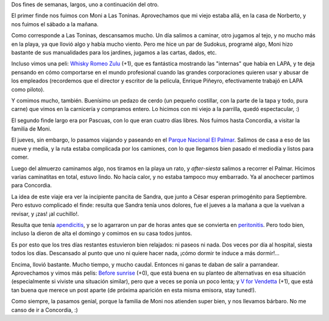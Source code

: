 .. title: Mini-vacaciones por dos
.. date: 2007-04-10 08:35:36
.. tags: viaje, vacaciones, las toninas, Concordia, parque nacional, el palmar

Dos fines de semanas, largos, uno a continuación del otro.

El primer finde nos fuimos con Moni a Las Toninas. Aprovechamos que mi viejo estaba allá, en la casa de Norberto, y nos fuimos el sábado a la mañana.

.. image:: http://farm2.static.flickr.com/1301/540698244_e631cf2bbe_o.jpg
    :alt: Los cuatro caminando en la playa

Como corresponde a Las Toninas, descansamos mucho. Un día salimos a caminar, otro jugamos al tejo, y no mucho más en la playa, ya que llovió algo y había mucho viento. Pero me hice un par de Sudokus, programé algo, Moni hizo bastante de sus manualidades para los jardines, jugamos a las cartas, dados, etc.

Incluso vimos una peli: `Whisky Romeo Zulu <http://www.imdb.com/title/tt0356487/>`_ (+1), que es fantástica mostrando las "internas" que había en LAPA, y te deja pensando en cómo comportarse en el mundo profesional cuando las grandes corporaciones quieren usar y abusar de los empleados (recordemos que el director y escritor de la película, Enrique Piñeyro, efectivamente trabajó en LAPA como piloto).

.. image:: http://farm2.static.flickr.com/1278/540698284_0327785129_o.jpg
    :alt: Padre e hijo, y el auto que se coló

Y comimos mucho, también. Buenísimo un pedazo de cerdo (un pequeño costillar, con la parte de la tapa y todo, pura carne) que vimos en la carnicería y compramos entero. Lo hicimos con mi viejo a la parrilla, quedó espectacular, :)

El segundo finde largo era por Pascuas, con lo que eran cuatro días libres. Nos fuimos hasta Concordia, a visitar la familia de Moni.

El jueves, sin embargo, lo pasamos viajando y paseando en el `Parque Nacional El Palmar <http://www.parquesnacionales.gov.ar/03_ap/11_palmar_PN/11_palmar_PN.htm>`_. Salimos de casa a eso de las nueve y media, y la ruta estaba complicada por los camiones, con lo que llegamos bien pasado el mediodía y listos para comer.

.. image:: http://farm2.static.flickr.com/1236/540807179_5576310b81_o.jpg
    :alt: En El Palmar, camino a las ruinas

Luego del almuerzo caminamos algo, nos tiramos en la playa un rato, y *after-siesta* salimos a recorrer el Palmar. Hicimos varias caminatitas en total, estuvo lindo. No hacía calor, y no estaba tampoco muy embarrado. Ya al anochecer partimos para Concordia.

.. image:: http://farm2.static.flickr.com/1429/540807271_20c089ef19_o.jpg
    :alt: Paisaje de El Palmar

La idea de este viaje era ver la incipiente pancita de Sandra, que junto a César esperan primogénito para Septiembre. Pero estuvo complicado el finde: resulta que Sandra tenía unos dolores, fue el jueves a la mañana a que la vuelvan a revisar, y ¡zas! ¡al cuchillo!.

Resulta que tenía `apendicitis <http://es.wikipedia.org/wiki/Apendicitis>`_, y se lo agarraron un par de horas antes que se convierta en `peritonitis <http://es.wikipedia.org/wiki/Peritonitis>`_. Pero todo bien, incluso la dieron de alta el domingo y comimos en su casa todos juntos.

.. image:: http://farm2.static.flickr.com/1184/540807369_25f1166c7b_o.jpg
    :alt: Las primas, con Sandra mostrando la pancita

Es por esto que los tres días restantes estuvieron bien relajados: ni paseos ni nada. Dos veces por día al hospital, siesta todos los días. Descansado al punto que uno ni quiere hacer nada, ¡cómo dormir te induce a más dormir!...

Encima, llovió bastante. Mucho tiempo, y mucho caudal. Entonces ni ganas te daban de salir a parrandear. Aprovechamos y vimos más pelis: `Before sunrise <http://www.imdb.com/title/tt0112471/>`_ (+0), que está buena en su planteo de alternativas en esa situación (especialmente si viviste una situación similar), pero que a veces se ponía un poco lenta; y `V for Vendetta <http://www.imdb.com/title/tt0434409/>`_ (+1), que está tan buena que merece un post aparte (de próxima aparición en esta misma emisora, stay tuned!).

Como siempre, la pasamos genial, porque la familia de Moni nos atienden super bien, y nos llevamos bárbaro. No me canso de ir a Concordia, :)
